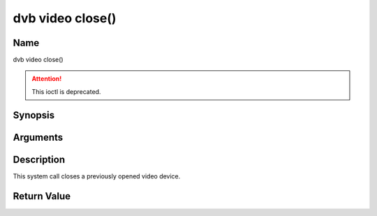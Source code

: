 .. SPDX-License-Identifier: GFDL-1.1-no-invariants-or-later

.. _video_fclose:

=================
dvb video close()
=================

Name
----

dvb video close()

.. attention:: This ioctl is deprecated.

Synopsis
--------

.. c:function:: int close(int fd)


Arguments
---------

.. flat-table::
    :header-rows:  0
    :stub-columns: 0


    -  .. row 1

       -  int fd

       -  File descriptor returned by a previous call to open().


Description
-----------

This system call closes a previously opened video device.


Return Value
------------

.. flat-table::
    :header-rows:  0
    :stub-columns: 0


    -  .. row 1

       -  ``EBADF``

       -  fd is not a valid open file descriptor.
